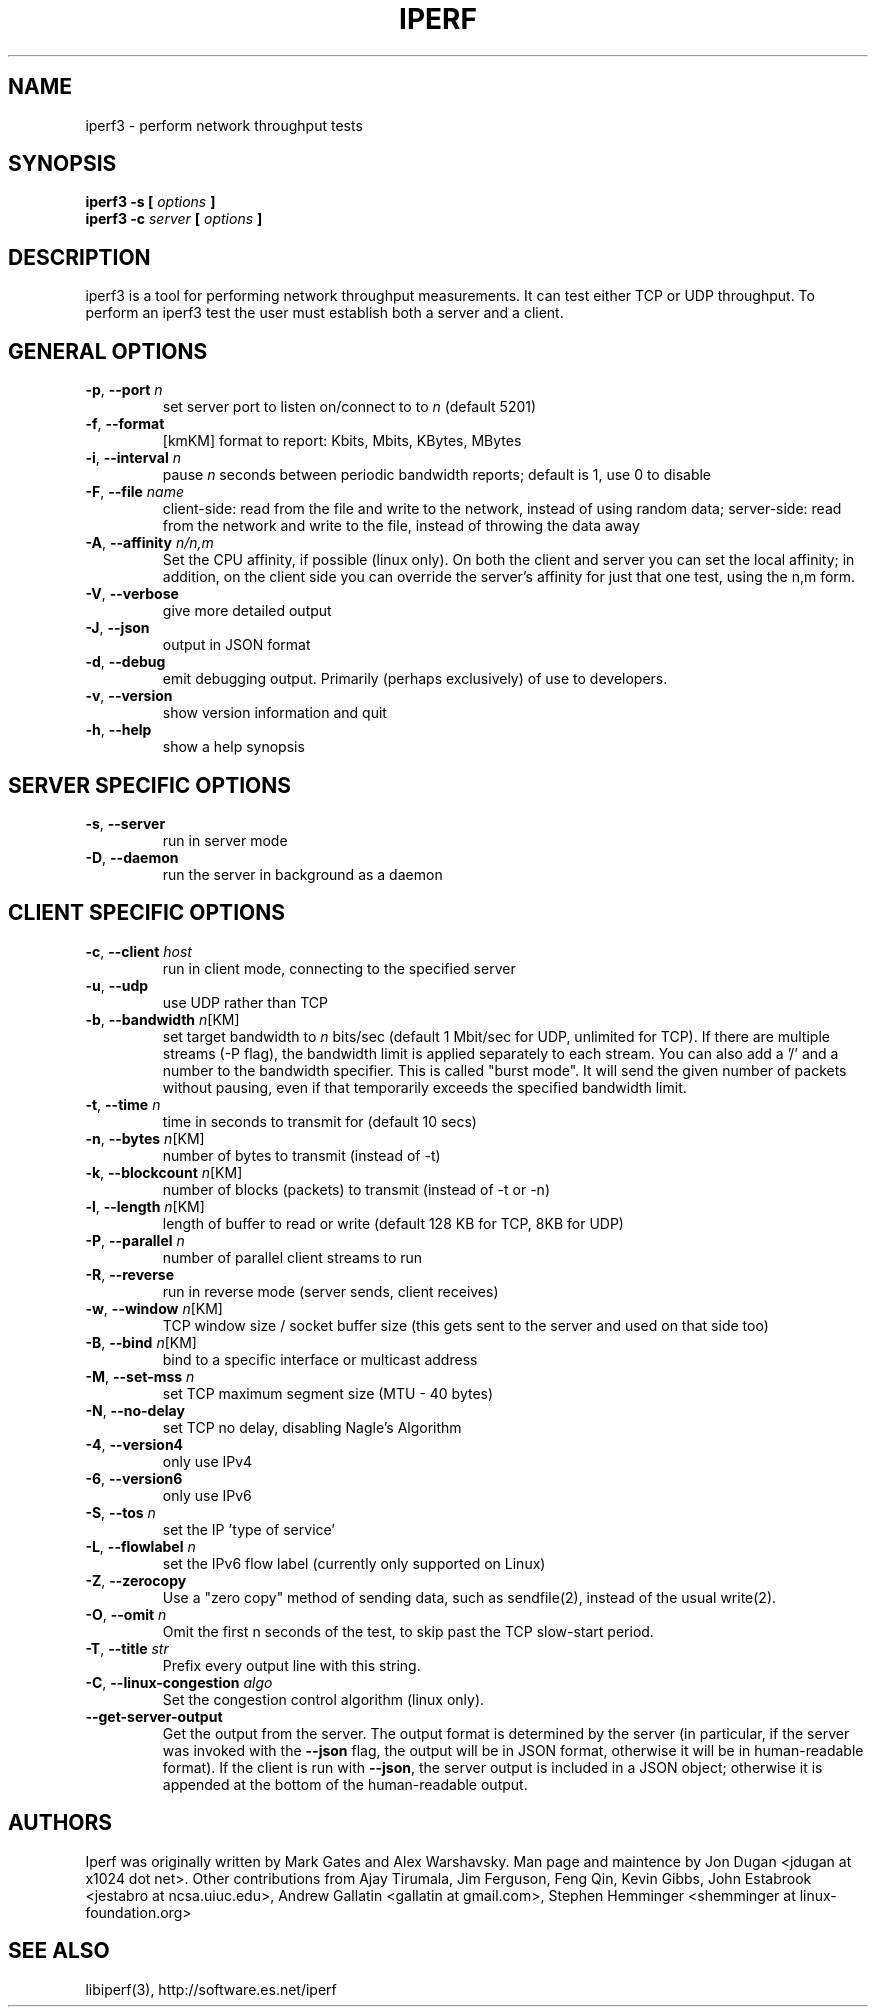 .TH IPERF 1 "June 2014" ESnet "User Manuals"
.SH NAME
iperf3 \- perform network throughput tests
.SH SYNOPSIS
.B iperf3 -s [
.I options
.B ]
.br
.B iperf3 -c 
.I server
.B [
.I options
.B ]

.SH DESCRIPTION
iperf3 is a tool for performing network throughput measurements.  It can test
either TCP or UDP throughput.  To perform an iperf3 test the user must
establish both a server and a client.

.SH "GENERAL OPTIONS"
.TP
.BR -p ", " --port " \fIn\fR"
set server port to listen on/connect to to \fIn\fR (default 5201)
.TP
.BR -f ", " --format " "
[kmKM]   format to report: Kbits, Mbits, KBytes, MBytes
.TP
.BR -i ", " --interval " \fIn\fR"
pause \fIn\fR seconds between periodic bandwidth reports;
default is 1, use 0 to disable
.TP
.BR -F ", " --file " \fIname\fR"
client-side: read from the file and write to the network, instead
of using random data;
server-side: read from the network and write to the file, instead
of throwing the data away
.TP
.BR -A ", " --affinity " \fIn/n,m\fR"
Set the CPU affinity, if possible (linux only).
On both the client and server you can set the local affinity;
in addition, on the client side you can override the server's
affinity for just that one test, using the n,m form.
.TP
.BR -V ", " --verbose " "
give more detailed output 
.TP
.BR -J ", " --json " "
output in JSON format
.TP
.BR -d ", " --debug " "
emit debugging output.
Primarily (perhaps exclusively) of use to developers.
.TP
.BR -v ", " --version " "
show version information and quit
.TP
.BR -h ", " --help " "
show a help synopsis

.SH "SERVER SPECIFIC OPTIONS"
.TP
.BR -s ", " --server " "
run in server mode
.TP
.BR -D ", " --daemon " "
run the server in background as a daemon

.SH "CLIENT SPECIFIC OPTIONS"
.TP
.BR -c ", " --client " \fIhost\fR"
run in client mode, connecting to the specified server
.TP
.BR -u ", " --udp
use UDP rather than TCP
.TP
.BR -b ", " --bandwidth " \fIn\fR[KM]"
set target bandwidth to \fIn\fR bits/sec (default 1 Mbit/sec for UDP, unlimited for TCP).
If there are multiple streams (-P flag), the bandwidth limit is applied
separately to each stream.
You can also add a '/' and a number to the bandwidth specifier.
This is called "burst mode".
It will send the given number of packets without pausing, even if that
temporarily exceeds the specified bandwidth limit.
.TP
.BR -t ", " --time " \fIn\fR"
time in seconds to transmit for (default 10 secs)
.TP
.BR -n ", " --bytes " \fIn\fR[KM]"
number of bytes to transmit (instead of -t)
.TP
.BR -k ", " --blockcount " \fIn\fR[KM]"
number of blocks (packets) to transmit (instead of -t or -n)
.TP
.BR -l ", " --length " \fIn\fR[KM]"
length of buffer to read or write (default 128 KB for TCP, 8KB for UDP)
.TP
.BR -P ", " --parallel " \fIn\fR"
number of parallel client streams to run
.TP
.BR -R ", " --reverse
run in reverse mode (server sends, client receives)
.TP
.BR -w ", " --window " \fIn\fR[KM]"
TCP window size / socket buffer size (this gets sent to the server and used on that side too)
.TP
.BR -B ", " --bind " \fIn\fR[KM]"
bind to a specific interface or multicast address
.TP
.BR -M ", " --set-mss " \fIn\fR"
set TCP maximum segment size (MTU - 40 bytes)
.TP
.BR -N ", " --no-delay " "
set TCP no delay, disabling Nagle's Algorithm
.TP
.BR -4 ", " --version4 " "
only use IPv4
.TP
.BR -6 ", " --version6 " "
only use IPv6
.TP
.BR -S ", " --tos " \fIn\fR"
set the IP 'type of service'
.TP
.BR -L ", " --flowlabel " \fIn\fR"
set the IPv6 flow label (currently only supported on Linux)
.TP
.BR -Z ", " --zerocopy " "
Use a "zero copy" method of sending data, such as sendfile(2),
instead of the usual write(2).
.TP
.BR -O ", " --omit " \fIn\fR"
Omit the first n seconds of the test, to skip past the TCP slow-start
period.
.TP
.BR -T ", " --title " \fIstr\fR"
Prefix every output line with this string.
.TP
.BR -C ", " --linux-congestion " \fIalgo\fR"
Set the congestion control algorithm (linux only).
.TP
.BR "--get-server-output"
Get the output from the server.
The output format is determined by the server (in particular, if the
server was invoked with the \fB--json\fR flag, the output will be in
JSON format, otherwise it will be in human-readable format).
If the client is run with \fB--json\fR, the server output is included
in a JSON object; otherwise it is appended at the bottom of the
human-readable output.

.SH AUTHORS
Iperf was originally written by Mark Gates and Alex Warshavsky.
Man page and maintence by Jon Dugan <jdugan at x1024 dot net>.
Other contributions from Ajay Tirumala, Jim Ferguson,
Feng Qin,
Kevin Gibbs,
John Estabrook <jestabro at ncsa.uiuc.edu>,
Andrew Gallatin <gallatin at gmail.com>,
Stephen Hemminger <shemminger at linux-foundation.org>

.SH "SEE ALSO"
libiperf(3),
http://software.es.net/iperf
